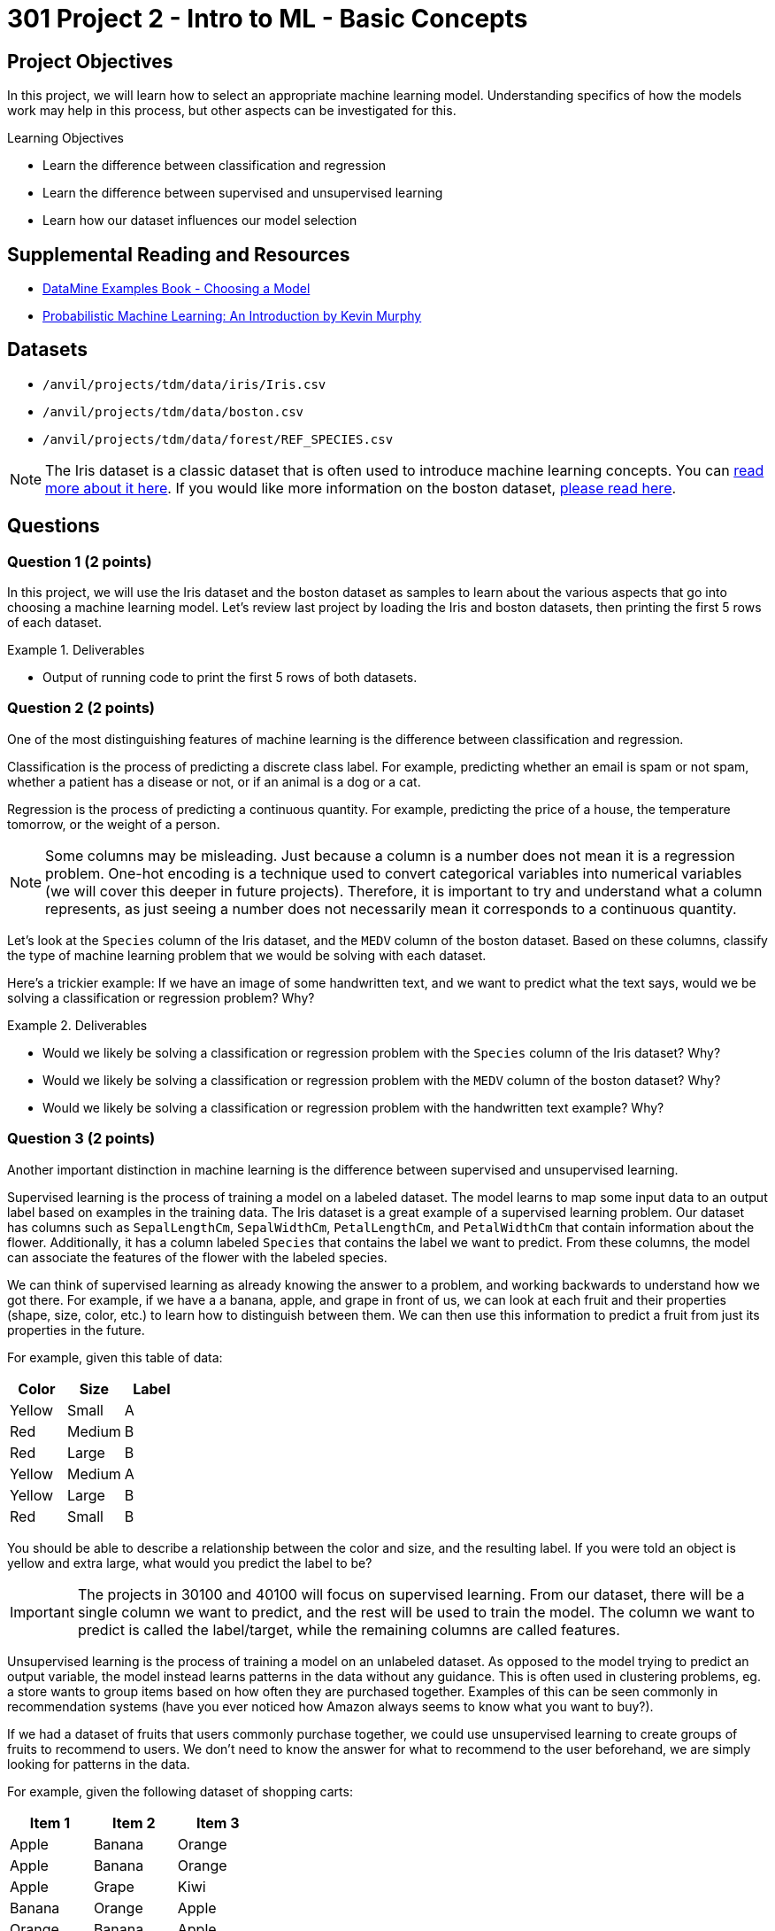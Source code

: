 = 301 Project 2 - Intro to ML - Basic Concepts

== Project Objectives

In this project, we will learn how to select an appropriate machine learning model. Understanding specifics of how the models work may help in this process, but other aspects can be investigated for this. 

.Learning Objectives
****
- Learn the difference between classification and regression
- Learn the difference between supervised and unsupervised learning
- Learn how our dataset influences our model selection
****

== Supplemental Reading and Resources

- https://the-examples-book.com/starter-guides/data-science/data-modeling/choosing-model/[DataMine Examples Book - Choosing a Model]
- https://purdue.primo.exlibrisgroup.com/permalink/01PURDUE_PUWL/uc5e95/alma99170339559901081[Probabilistic Machine Learning: An Introduction by Kevin Murphy]

== Datasets

- `/anvil/projects/tdm/data/iris/Iris.csv`
- `/anvil/projects/tdm/data/boston.csv`
- `/anvil/projects/tdm/data/forest/REF_SPECIES.csv`

[NOTE]
====
The Iris dataset is a classic dataset that is often used to introduce machine learning concepts. You can https://www.kaggle.com/uciml/iris[read more about it here].
If you would like more information on the boston dataset, https://www.kaggle.com/code/prasadperera/the-boston-housing-dataset[please read here]. 
====

== Questions

=== Question 1 (2 points)

In this project, we will use the Iris dataset and the boston dataset as samples to learn about the various aspects that go into choosing a machine learning model. Let's review last project by loading the Iris and boston datasets, then printing the first 5 rows of each dataset.

.Deliverables
====
- Output of running code to print the first 5 rows of both datasets.
====

=== Question 2 (2 points)

One of the most distinguishing features of machine learning is the difference between classification and regression.

Classification is the process of predicting a discrete class label. For example, predicting whether an email is spam or not spam, whether a patient has a disease or not, or if an animal is a dog or a cat.

Regression is the process of predicting a continuous quantity. For example, predicting the price of a house, the temperature tomorrow, or the weight of a person.

[NOTE]
====
Some columns may be misleading. Just because a column is a number does not mean it is a regression problem. One-hot encoding is a technique used to convert categorical variables into numerical variables (we will cover this deeper in future projects). Therefore, it is important to try and understand what a column represents, as just seeing a number does not necessarily mean it corresponds to a continuous quantity.
====

Let's look at the `Species` column of the Iris dataset, and the `MEDV` column of the boston dataset. Based on these columns, classify the type of machine learning problem that we would be solving with each dataset.

Here's a trickier example: If we have an image of some handwritten text, and we want to predict what the text says, would we be solving a classification or regression problem? Why?

.Deliverables
====
- Would we likely be solving a classification or regression problem with the `Species` column of the Iris dataset? Why?
- Would we likely be solving a classification or regression problem with the `MEDV` column of the boston dataset? Why?
- Would we likely be solving a classification or regression problem with the handwritten text example? Why?
====

=== Question 3 (2 points)

Another important distinction in machine learning is the difference between supervised and unsupervised learning.

Supervised learning is the process of training a model on a labeled dataset. The model learns to map some input data to an output label based on examples in the training data. The Iris dataset is a great example of a supervised learning problem. Our dataset has columns such as `SepalLengthCm`, `SepalWidthCm`, `PetalLengthCm`, and `PetalWidthCm` that contain information about the flower. Additionally, it has a column labeled `Species` that contains the label we want to predict. From these columns, the model can associate the features of the flower with the labeled species.

We can think of supervised learning as already knowing the answer to a problem, and working backwards to understand how we got there. For example, if we have a a banana, apple, and grape in front of us, we can look at each fruit and their properties (shape, size, color, etc.) to learn how to distinguish between them. We can then use this information to predict a fruit from just its properties in the future.

For example, given this table of data:
[cols="3,3,3",options="header"]
|===
| Color | Size | Label
| Yellow | Small | A
| Red | Medium | B
| Red | Large | B
| Yellow | Medium | A
| Yellow | Large | B
| Red | Small | B
|===

You should be able to describe a relationship between the color and size, and the resulting label. If you were told an object is yellow and extra large, what would you predict the label to be?

[IMPORTANT]
====
The projects in 30100 and 40100 will focus on supervised learning. From our dataset, there will be a single column we want to predict, and the rest will be used to train the model. The column we want to predict is called the label/target, while the remaining columns are called features.
====

Unsupervised learning is the process of training a model on an unlabeled dataset. As opposed to the model trying to predict an output variable, the model instead learns patterns in the data without any guidance. This is often used in clustering problems, eg. a store wants to group items based on how often they are purchased together. Examples of this can be seen commonly in recommendation systems (have you ever noticed how Amazon always seems to know what you want to buy?).

If we had a dataset of fruits that users commonly purchase together, we could use unsupervised learning to create groups of fruits to recommend to users. We don't need to know the answer for what to recommend to the user beforehand, we are simply looking for patterns in the data.

For example, given the following dataset of shopping carts:
[cols="3,3,3",options="header"]
|===
| Item 1 | Item 2 | Item 3
| Apple | Banana | Orange
| Apple | Banana | Orange
| Apple | Grape | Kiwi
| Banana | Orange | Apple
| Orange | Banana | Apple
| Cantelope | Watermelon | Honeydew
| Cantelope | Apple | Banana
|===

We could use unsupervised learning to recommend fruits to users right before they check out. If a user had an orange and banana in their cart, what fruit would we recommend to them?


.Deliverables
====
- Predicted label for an object that is yellow and extra large in the table above.
- What fruit would we recommend to a user who has an orange and banana in their cart?
- Should we use supervised or unsupervised learning if we want to predict the `Species` of some data using the Iris dataset? Why?
====

=== Question 4 (2 points)

Another important tradeoff in machine learning is the flexibility of the model versus the interpretability of the model.

A model's flexibility is defined by its ability to capture complex relationships within the dataset. This can be anything from

Imagine a simple function `f(x) = 2x`. This function is very easy to interpret, it simply doubles x. However, it is not very flexible, as doubling the input is all it can do. A piecewise function like `f(x) = { x < 5: 2x^2 + 3x + 4, x >= 5: 4x^2 - 7` is considered more flexible, as it can model more complex relationships. However it, becomes much more difficult to understand the relationship between the input and output.

We can also see this complexity increase as we increase the number of variables. `f(x)` will typically be more interpretable than `f(x,y)`, which will typically be more interpretable than `f(x,y,z)`. When we get to a large number of variables, eg. `f(a,b,c,...,x,y,z)`, it can become difficult to understand the impact of each variables on the output. However, a function that captures all of these variables can be very flexible.

Machine learning models can be imagined in the same way. Many factors, including the type of model and the number of features can impact the interpretability of the model. A function that can accurately capture the relationship between a large number of features and the target variable can be extremely flexible but not understandable to humans. A model that performs some simple function between the input and output may be very interpretable, but as the complexity of that function increases its interpretability decreases.

An important concept in this regard is the curse of dimensionality. The general idea is that as our number of features (dimensions) increases, the amount of data needed to get a good model exponentially increases. Therefore, it is impractical to have an extreme number of features in our model. Imagine given a 2d function y=f(x). Given some points that we plot, we probably pretty quickly find an approximation of f(x). However, imagine we are given y=f(x1,x2,x3,x4,x5). We would need a lot more points to find an approximation of f(x1,x2,x3,x4,x5), and understand the relationship between y and each of the variables.
Just because we can have a lot of features in our model does not mean we should.

[NOTE]
====
`Black box` is a term often used to describe models that are too complex for humans to easily interpret. Large neural networks can be considered black boxes. Other models, such as linear regression, are easier to interpret. Decision Trees are designed to be interpretable, as they have a very simple structure and you can easily follow along with how they operate and make decisions. These easy to interpret models are often called `white box` models.
====

Please print the number of columns in the Iris dataset and the boston dataset. Based purely on the number of columns, would you expect a machine learning model trained on the Iris dataset to be more or less interpretable than a model trained on the boston dataset? Why?

.Deliverables
====
- How many columns are in the Iris dataset?
- How many columns are in the boston dataset?
- Based purely on the number of features, would you expect a machine learning model trained on the Iris dataset to be more or less interpretable than a model trained on the boston dataset? Why?
====

=== Question 5 (2 points)

Parameterization is the idea of approximating a function or model using parameters. If we have some function `f`, and we have examples of `f(x)` for many different `x`, we can find an approximate function to represent `f`. To make this approximation, we will need to choose some function to represent `f`, along with the parameters of that function. For complex functions, this can be difficult, as we may not understand the relationship between `x` and `f(x)`, or how many parameters are needed to represent this relationship.

A non-parametrized model does not necessarily mean that the model does not have parameters. However, it means that we don't know how many of these parameters exist or how they are used before training. The model itself will work to figure out what parameters it needs while training on the dataset. This can be visualized with splines, which are a type of curve that can be used to approximate a function. There are also non-parametrized models such as K-Nearest Neighbors Regression, which do not have a fixed number of parameters, and instead learn the function from the data.

If we have 5 points (x, y) and want to find a function to fit these points, through parameterization we would have a single function with multiple parameters that need to be adjusted to give us the best fit. However, with splines (a form of non-parametrization), we could create a piecewise function, where each piece is a linear function between two points. This function has no parameters, and is created by the model solely based on the data. You can https://the-examples-book.com/starter-guides/data-science/data-modeling/choosing-model/parameterization#splines-as-an-example-of-non-parameterization[read more about splines here].

A commonly used non-paramtrized model is k-nearest neighbors, which classifies points by comparing them to existing points in the dataset. In this way, the model does not have any parameters, but instead only learns from the data.

Linear regression is a parametrized model, where a linear relationship between inputs and output(s) is assumed. The data is then used to identify the values of the parameters to best fit the data.

[NOTE]
====
If we already have a good understanding of the data, (eg. we know it to be some linear function or second order polynomial), it is likely best to choose a parametrized model. However, if we don't have an understanding of the data, a non-parametrized model that learns the function from the data may be a better fit.
====

To better understand the difference, please run the following code:
[source,python]
----
import matplotlib.pyplot as plt

a = [1, 3, 5, 7, 9, 11, 13]
b = [9, 6, 4, 7, 8, 15, 9]
x = [1, 2, 3, 4, 5, 6, 7]

plt.scatter(x, a, label='Function A')
plt.scatter(x, b, label='Function B')
plt.legend()
plt.xlabel('Feature X')
plt.ylabel('Label y')
plt.show()
----

Based on the plots shown, decide if each function would be better approximated by a parametrized or non-parametrized model.

.Deliverables
====
- Can you easily describe the relationship between `Feature X` and `Label y` for Function A? If so, what is the relationship? Would you use a parametrized or non-parametrized model to approximate this function?
- Can you easily describe the relationship between `Feature X` and `Label y` for Function B? If so, what is the relationship? Would you use a parametrized or non-parametrized model to approximate this function?
====

=== Question 6 (2 points)

As a practical example, we will take a look at the forest species dataset to determine the different aspects that go into choosing our machine learning model.

Load the forest species dataset and print the shape of the dataset its first 10 rows.

Based on what you see from those outputs, please answer the following questions:

.Deliverables
====
- Could you solve a regression problem with this dataset? What about a classification problem? What column(s) would you use as the target variable in each case?
- Could you use unsupervised learning on this dataset? Supervised learning? Please explain your answer for each.
- Do you think a model trained on all columns of this dataset would be very interpretable?
- Do you think a parametrized model would work well given the number of features?
====

== Submitting your Work

.Items to submit
====
- firstname_lastname_project2.ipynb
====

[WARNING]
====
You _must_ double check your `.ipynb` after submitting it in gradescope. A _very_ common mistake is to assume that your `.ipynb` file has been rendered properly and contains your code, markdown, and code output even though it may not. **Please** take the time to double check your work. See https://the-examples-book.com/projects/submissions[here] for instructions on how to double check this.

You **will not** receive full credit if your `.ipynb` file does not contain all of the information you expect it to, or if it does not render properly in Gradescope. Please ask a TA if you need help with this.
====